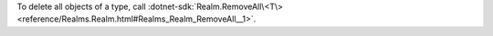 To delete all objects of a type, call :dotnet-sdk:`Realm.RemoveAll\<T\> 
<reference/Realms.Realm.html#Realms_Realm_RemoveAll__1>`.